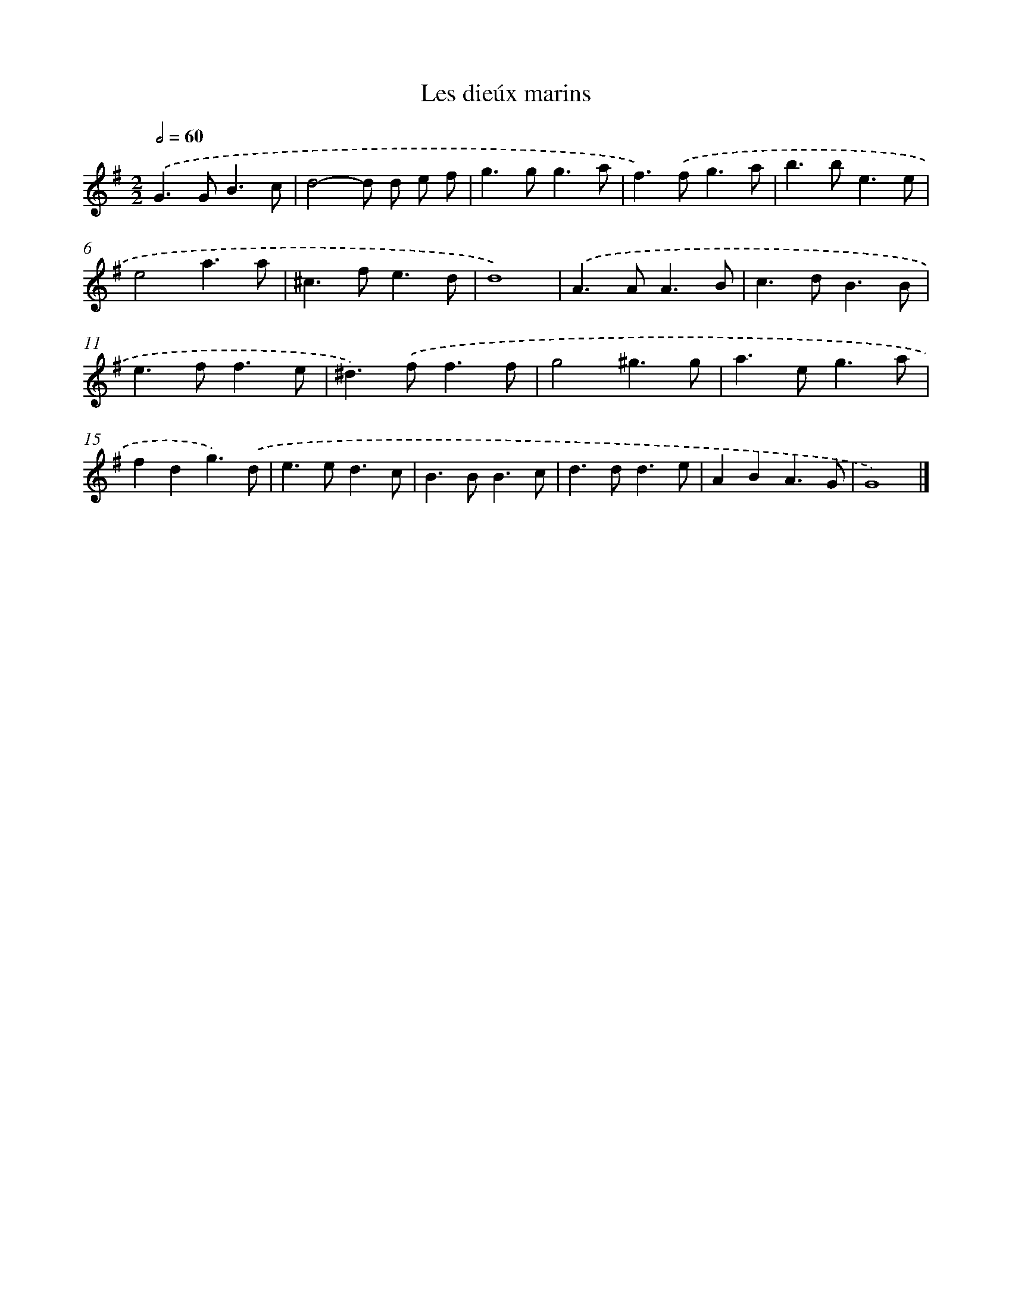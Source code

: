X: 17077
T: Les dieúx marins
%%abc-version 2.0
%%abcx-abcm2ps-target-version 5.9.1 (29 Sep 2008)
%%abc-creator hum2abc beta
%%abcx-conversion-date 2018/11/01 14:38:09
%%humdrum-veritas 38268169
%%humdrum-veritas-data 3025833192
%%continueall 1
%%barnumbers 0
L: 1/8
M: 2/2
Q: 1/2=60
K: G clef=treble
.('G2>G2B3c |
d4-d d e f |
g2>g2g3a |
f2>).('f2g3a |
b2>b2e3e |
e4a3a |
^c2>f2e3d |
d8) |
.('A2>A2A3B |
c2>d2B3B |
e2>f2f3e |
^d2>).('f2f3f |
g4^g3g |
a2>e2g3a |
f2d2g3).('d |
e2>e2d3c |
B2>B2B3c |
d2>d2d3e |
A2B2A3G |
G8) |]
